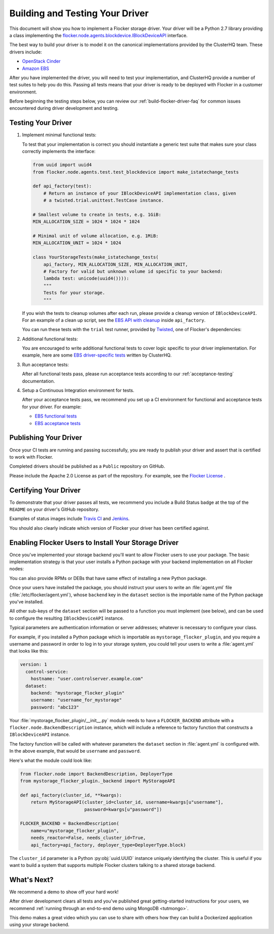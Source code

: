 .. _build-flocker-driver:

================================
Building and Testing Your Driver
================================

This document will show you how to implement a Flocker storage driver.
Your driver will be a Python 2.7 library providing a class implementing the `flocker.node.agents.blockdevice.IBlockDeviceAPI <https://github.com/ClusterHQ/flocker/blob/master/flocker/node/agents/blockdevice.py>`_ interface.

The best way to build your driver is to model it on the canonical implementations provided by the ClusterHQ team.
These drivers include:

* `OpenStack Cinder <https://github.com/ClusterHQ/flocker/blob/master/flocker/node/agents/cinder.py>`_
* `Amazon EBS <https://github.com/ClusterHQ/flocker/blob/master/flocker/node/agents/ebs.py>`_

After you have implemented the driver, you will need to test your implementation, and ClusterHQ provide a number of test suites to help you do this.
Passing all tests means that your driver is ready to be deployed with Flocker in a customer environment.
   
Before beginning the testing steps below, you can review our :ref:`build-flocker-driver-faq` for common issues encountered during driver development and testing.

Testing Your Driver
===================

#. Implement minimal functional tests:

   To test that your implementation is correct you should instantiate a generic test suite that makes sure your class correctly implements the interface:

   .. code-block:: python

      from uuid import uuid4
      from flocker.node.agents.test.test_blockdevice import make_istatechange_tests

      def api_factory(test):
          # Return an instance of your IBlockDeviceAPI implementation class, given
          # a twisted.trial.unittest.TestCase instance.

      # Smallest volume to create in tests, e.g. 1GiB:
      MIN_ALLOCATION_SIZE = 1024 * 1024 * 1024

      # Minimal unit of volume allocation, e.g. 1MiB:
      MIN_ALLOCATION_UNIT = 1024 * 1024

      class YourStorageTests(make_istatechange_tests(
          api_factory, MIN_ALLOCATION_SIZE, MIN_ALLOCATION_UNIT,
          # Factory for valid but unknown volume id specific to your backend:
          lambda test: unicode(uuid4()))):
          """
          Tests for your storage.
          """

   If you wish the tests to cleanup volumes after each run, please provide a cleanup version of ``IBlockDeviceAPI``.
   For an example of a clean up script, see the `EBS API with cleanup <https://github.com/ClusterHQ/flocker/blob/master/flocker/node/agents/test/blockdevicefactory.py>`_ inside ``api_factory``.

   You can run these tests with the ``trial`` test runner, provided by `Twisted <(http://twistedmatrix.com/trac/wiki/TwistedTrial)>`_, one of Flocker's dependencies:

   .. prompt:: bash $

      trial yourstorage.test_yourstorage

#. Additional functional tests:

   You are encouraged to write additional functional tests to cover logic specific to your driver implementation.
   For example, here are some `EBS driver-specific tests <https://github.com/ClusterHQ/flocker/blob/master/flocker/node/agents/functional/test_ebs.py>`_ written by ClusterHQ.

#. Run acceptance tests:

   After all functional tests pass, please run acceptance tests according to our :ref:`acceptance-testing` documentation.

#. Setup a Continuous Integration environment for tests.

   After your acceptance tests pass, we recommend you set up a CI environment for functional and acceptance tests for your driver.
   For example:
   
   * `EBS functional tests <http://build.clusterhq.com/builders/flocker%2Ffunctional%2Faws%2Fubuntu-14.04%2Fstorage-driver>`_
   * `EBS acceptance tests <http://build.clusterhq.com/builders/flocker%2Facceptance%2Faws%2Fubuntu-14.04%2Faws>`_


Publishing Your Driver
======================

Once your CI tests are running and passing successfully, you are ready to publish your driver and assert that is certified to work with Flocker.  

Completed drivers should be published as a ``Public`` repository on GitHub.

Please include the Apache 2.0 License as part of the repository.
For example, see the `Flocker License <https://github.com/ClusterHQ/flocker/blob/master/LICENSE>`_ .


Certifying Your Driver
======================

To demonstrate that your driver passes all tests, we recommend you include a Build Status badge at the top of the ``README`` on your driver's GitHub repository.

Examples of status images include `Travis CI <http://docs.travis-ci.com/user/status-images/>`_ and `Jenkins <https://wiki.jenkins-ci.org/display/JENKINS/Embeddable+Build+Status+Plugin>`_.

You should also clearly indicate which version of Flocker your driver has been certified against.


Enabling Flocker Users to Install Your Storage Driver
=====================================================

Once you've implemented your storage backend you'll want to allow Flocker users to use your package.
The basic implementation strategy is that your user installs a Python package with your backend implementation on all Flocker nodes:

.. prompt:: bash $

    /opt/flocker/bin/pip install https://example.com/your/storageplugin-1.0.tar.gz

You can also provide RPMs or DEBs that have same effect of installing a new Python package.

Once your users have installed the package, you should instruct your users to write an :file:`agent.yml` file (:file:`/etc/flocker/agent.yml`), whose ``backend`` key in the ``dataset`` section is the importable name of the Python package you've installed.

All other sub-keys of the ``dataset`` section will be passed to a function you must implement (see below), and can be used to configure the resulting ``IBlockDeviceAPI`` instance.

Typical parameters are authentication information or server addresses; whatever is necessary to configure your class.

For example, if you installed a Python package which is importable as ``mystorage_flocker_plugin``, and you require a username and password in order to log in to your storage system, you could tell your users to write a :file:`agent.yml` that looks like this:

.. code-block:: yaml

   version: 1
     control-service:
       hostname: "user.controlserver.example.com"
     dataset:
       backend: "mystorage_flocker_plugin"
       username: "username_for_mystorage"
       password: "abc123"

Your :file:`mystorage_flocker_plugin/__init__.py` module needs to have a ``FLOCKER_BACKEND`` attribute with a ``flocker.node.BackendDescription`` instance, which will include a reference to factory function that constructs a ``IBlockDeviceAPI`` instance.

The factory function will be called with whatever parameters the ``dataset`` section in :file:`agent.yml` is configured with.
In the above example, that would be ``username`` and ``password``.

Here's what the module could look like:

.. code-block:: python

    from flocker.node import BackendDescription, DeployerType
    from mystorage_flocker_plugin._backend import MyStorageAPI

    def api_factory(cluster_id, **kwargs):
        return MyStorageAPI(cluster_id=cluster_id, username=kwargs[u"username"],
                            password=kwargs[u"password"])

    FLOCKER_BACKEND = BackendDescription(
        name=u"mystorage_flocker_plugin",
        needs_reactor=False, needs_cluster_id=True,
        api_factory=api_factory, deployer_type=DeployerType.block)

The ``cluster_id`` parameter is a Python :py:obj:`uuid.UUID` instance uniquely identifying the cluster.
This is useful if you want to build a system that supports multiple Flocker clusters talking to a shared storage backend.


What's Next?
============

We recommend a demo to show off your hard work!

After driver development clears all tests and you've published great getting-started instructions for your users, we recommend :ref:`running through an end-to-end demo using MongoDB <tutmongo>`.

This demo makes a great video which you can use to share with others how they can build a Dockerized application using your storage backend.
